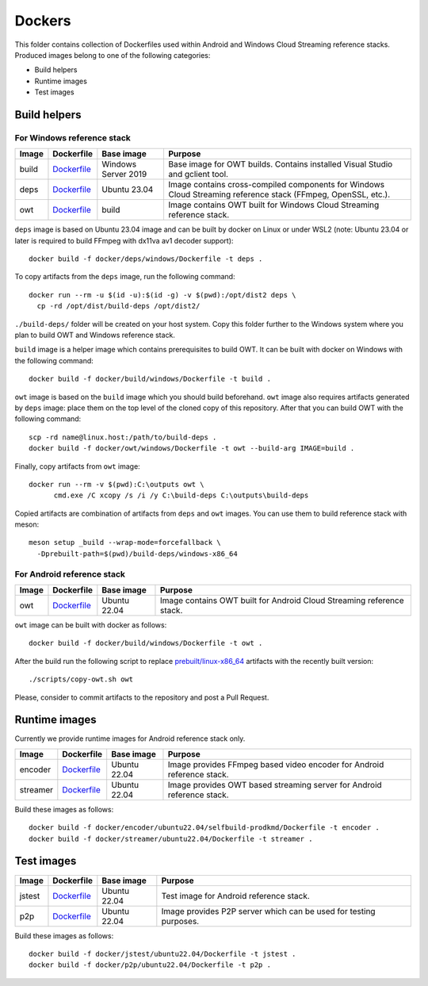 Dockers
=======

.. |build-dockerfile| replace:: Dockerfile
.. _build-dockerfile: ./build/windows/Dockerfile

.. |deps-dockerfile| replace:: Dockerfile
.. _deps-dockerfile: ./deps/windows/Dockerfile

.. |encoder-dockerfile| replace:: Dockerfile
.. _encoder-dockerfile: ./encoder/ubuntu22.04/selfbuild-prodkmd/Dockerfile

.. |jstest-dockerfile| replace:: Dockerfile
.. _jstest-dockerfile: ./jstest/ubuntu22.04/Dockerfile

.. |owt-lin-dockerfile| replace:: Dockerfile
.. _owt-lin-dockerfile: ./owt/ubuntu22.04/Dockerfile

.. |owt-win-dockerfile| replace:: Dockerfile
.. _owt-win-dockerfile: ./owt/windows/Dockerfile

.. |streamer-dockerfile| replace:: Dockerfile
.. _streamer-dockerfile: ./streamer/ubuntu22.04/Dockerfile

.. |p2p-dockerfile| replace:: Dockerfile
.. _p2p-dockerfile: ./p2p/ubuntu22.04/Dockerfile


This folder contains collection of Dockerfiles used within Android and Windows
Cloud Streaming reference stacks. Produced images belong to one of the
following categories:

* Build helpers
* Runtime images
* Test images

Build helpers
-------------

For Windows reference stack
~~~~~~~~~~~~~~~~~~~~~~~~~~~

+----------+------------------------+---------------------+-------------------------------------------------------------+
| Image    | Dockerfile             | Base image          | Purpose                                                     |
+==========+========================+=====================+=============================================================+
| build    | |build-dockerfile|_    | Windows Server 2019 | Base image for OWT builds. Contains installed Visual Studio |
|          |                        |                     | and gclient tool.                                           |
+----------+------------------------+---------------------+-------------------------------------------------------------+
| deps     | |deps-dockerfile|_     | Ubuntu 23.04        | Image contains cross-compiled components for Windows Cloud  |
|          |                        |                     | Streaming reference stack (FFmpeg, OpenSSL, etc.).          |
+----------+------------------------+---------------------+-------------------------------------------------------------+
| owt      | |owt-win-dockerfile|_  | build               | Image contains OWT built for Windows Cloud Streaming        |
|          |                        |                     | reference stack.                                            |
+----------+------------------------+---------------------+-------------------------------------------------------------+

``deps`` image is based on Ubuntu 23.04 image and can be built by docker on
Linux or under WSL2 (note: Ubuntu 23.04 or later is required to build FFmpeg
with dx11va av1 decoder support)::

  docker build -f docker/deps/windows/Dockerfile -t deps .

To copy artifacts from the ``deps`` image, run the following command::

  docker run --rm -u $(id -u):$(id -g) -v $(pwd):/opt/dist2 deps \
    cp -rd /opt/dist/build-deps /opt/dist2/

``./build-deps/`` folder will be created on your host system. Copy this
folder further to the Windows system where you plan to build OWT and Windows
reference stack.

``build`` image is a helper image which contains prerequisites to build OWT. It
can be built with docker on Windows with the following command::

  docker build -f docker/build/windows/Dockerfile -t build .

``owt`` image is based on the ``build`` image which you should build
beforehand. ``owt`` image also requires artifacts generated by ``deps`` image:
place them on the top level of the cloned copy of this repository. After that
you can build OWT with the following command::

  scp -rd name@linux.host:/path/to/build-deps .
  docker build -f docker/owt/windows/Dockerfile -t owt --build-arg IMAGE=build .

Finally, copy artifacts from ``owt`` image::

  docker run --rm -v $(pwd):C:\outputs owt \
        cmd.exe /C xcopy /s /i /y C:\build-deps C:\outputs\build-deps

Copied artifacts are combination of artifacts from ``deps`` and ``owt``
images. You can use them to build reference stack with meson::

  meson setup _build --wrap-mode=forcefallback \
    -Dprebuilt-path=$(pwd)/build-deps/windows-x86_64

For Android reference stack
~~~~~~~~~~~~~~~~~~~~~~~~~~~

+----------+------------------------+---------------------+-------------------------------------------------------------+
| Image    | Dockerfile             | Base image          | Purpose                                                     |
+==========+========================+=====================+=============================================================+
| owt      | |owt-lin-dockerfile|_  | Ubuntu 22.04        | Image contains OWT built for Android Cloud Streaming        |
|          |                        |                     | reference stack.                                            |
+----------+------------------------+---------------------+-------------------------------------------------------------+

``owt`` image can be built with docker as follows::

  docker build -f docker/build/windows/Dockerfile -t owt .

After the build run the following script to replace `prebuilt/linux-x86_64 <../prebuilt/linux-x86_64>`_
artifacts with the recently built version::

  ./scripts/copy-owt.sh owt

Please, consider to commit artifacts to the repository and post a Pull Request.

Runtime images
--------------

Currently we provide runtime images for Android reference stack only.

+----------+------------------------+---------------------+-------------------------------------------------------------+
| Image    | Dockerfile             | Base image          | Purpose                                                     |
+==========+========================+=====================+=============================================================+
| encoder  | |encoder-dockerfile|_  | Ubuntu 22.04        | Image provides FFmpeg based video encoder for Android       |
|          |                        |                     | reference stack.                                            |
+----------+------------------------+---------------------+-------------------------------------------------------------+
| streamer | |streamer-dockerfile|_ | Ubuntu 22.04        | Image provides OWT based streaming server for Android       |
|          |                        |                     | reference stack.                                            |
+----------+------------------------+---------------------+-------------------------------------------------------------+

Build these images as follows::

    docker build -f docker/encoder/ubuntu22.04/selfbuild-prodkmd/Dockerfile -t encoder .
    docker build -f docker/streamer/ubuntu22.04/Dockerfile -t streamer .

Test images
-----------

+----------+------------------------+---------------------+-------------------------------------------------------------+
| Image    | Dockerfile             | Base image          | Purpose                                                     |
+==========+========================+=====================+=============================================================+
| jstest   | |jstest-dockerfile|_   | Ubuntu 22.04        | Test image for Android reference stack.                     |
+----------+------------------------+---------------------+-------------------------------------------------------------+
| p2p      | |p2p-dockerfile|_      | Ubuntu 22.04        | Image provides P2P server which can be used for testing     |
|          |                        |                     | purposes.                                                   |
+----------+------------------------+---------------------+-------------------------------------------------------------+

Build these images as follows::

    docker build -f docker/jstest/ubuntu22.04/Dockerfile -t jstest .
    docker build -f docker/p2p/ubuntu22.04/Dockerfile -t p2p .
